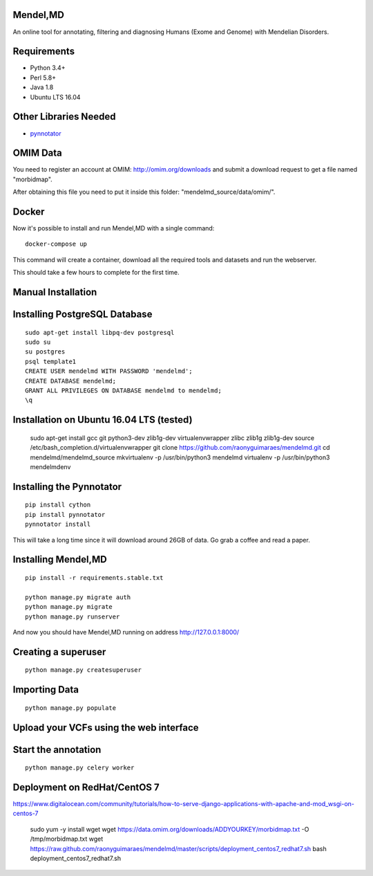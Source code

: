 Mendel,MD
=========

An online tool for annotating, filtering and diagnosing Humans (Exome
and Genome) with Mendelian Disorders.

Requirements
============

-  Python 3.4+
-  Perl 5.8+
-  Java 1.8
-  Ubuntu LTS 16.04

Other Libraries Needed
======================

-  `pynnotator <https://github.com/raonyguimaraes/pynnotator>`__

OMIM Data
=========

You need to register an account at OMIM: http://omim.org/downloads and
submit a download request to get a file named "morbidmap".

After obtaining this file you need to put it inside this folder:
"mendelmd\_source/data/omim/".


Docker
======

Now it's possible to install and run Mendel,MD with a single command:

::

    docker-compose up

This command will create a container, download all the required tools and datasets and run the webserver.

This should take a few hours to complete for the first time.

Manual Installation
===================


Installing PostgreSQL Database
==============================

::

    sudo apt-get install libpq-dev postgresql
    sudo su
    su postgres
    psql template1
    CREATE USER mendelmd WITH PASSWORD 'mendelmd';
    CREATE DATABASE mendelmd;
    GRANT ALL PRIVILEGES ON DATABASE mendelmd to mendelmd;
    \q


Installation on Ubuntu 16.04 LTS (tested)
=========================================

    sudo apt-get install gcc git python3-dev zlib1g-dev virtualenvwrapper zlibc zlib1g zlib1g-dev
    source /etc/bash_completion.d/virtualenvwrapper
    git clone https://github.com/raonyguimaraes/mendelmd.git
    cd mendelmd/mendelmd_source
    mkvirtualenv -p /usr/bin/python3 mendelmd
    virtualenv -p /usr/bin/python3 mendelmdenv

Installing the Pynnotator
=========================

::

    pip install cython
    pip install pynnotator
    pynnotator install

This will take a long time since it will download around 26GB of data.
Go grab a coffee and read a paper.

Installing Mendel,MD
====================

::

    pip install -r requirements.stable.txt

    python manage.py migrate auth
    python manage.py migrate
    python manage.py runserver

And now you should have Mendel,MD running on address
http://127.0.0.1:8000/

Creating a superuser
====================

::

    python manage.py createsuperuser

Importing Data
==============

::

    python manage.py populate

Upload your VCFs using the web interface
========================================

Start the annotation
====================

::

    python manage.py celery worker



Deployment on RedHat/CentOS 7
===============================

https://www.digitalocean.com/community/tutorials/how-to-serve-django-applications-with-apache-and-mod_wsgi-on-centos-7

    sudo yum -y install wget
    wget https://data.omim.org/downloads/ADDYOURKEY/morbidmap.txt -O /tmp/morbidmap.txt
    wget https://raw.github.com/raonyguimaraes/mendelmd/master/scripts/deployment_centos7_redhat7.sh
    bash deployment_centos7_redhat7.sh